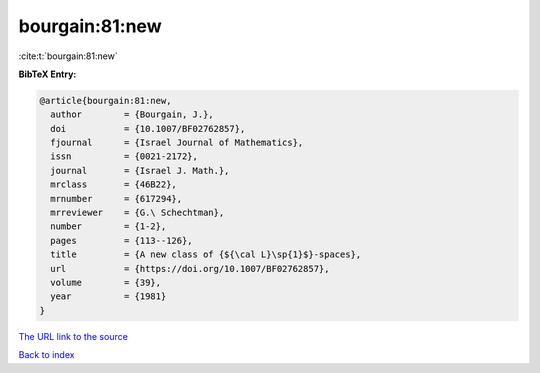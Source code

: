 bourgain:81:new
===============

:cite:t:`bourgain:81:new`

**BibTeX Entry:**

.. code-block:: bibtex

   @article{bourgain:81:new,
     author        = {Bourgain, J.},
     doi           = {10.1007/BF02762857},
     fjournal      = {Israel Journal of Mathematics},
     issn          = {0021-2172},
     journal       = {Israel J. Math.},
     mrclass       = {46B22},
     mrnumber      = {617294},
     mrreviewer    = {G.\ Schechtman},
     number        = {1-2},
     pages         = {113--126},
     title         = {A new class of {${\cal L}\sp{1}$}-spaces},
     url           = {https://doi.org/10.1007/BF02762857},
     volume        = {39},
     year          = {1981}
   }
`The URL link to the source <https://doi.org/10.1007/BF02762857>`_


`Back to index <../By-Cite-Keys.html>`_
